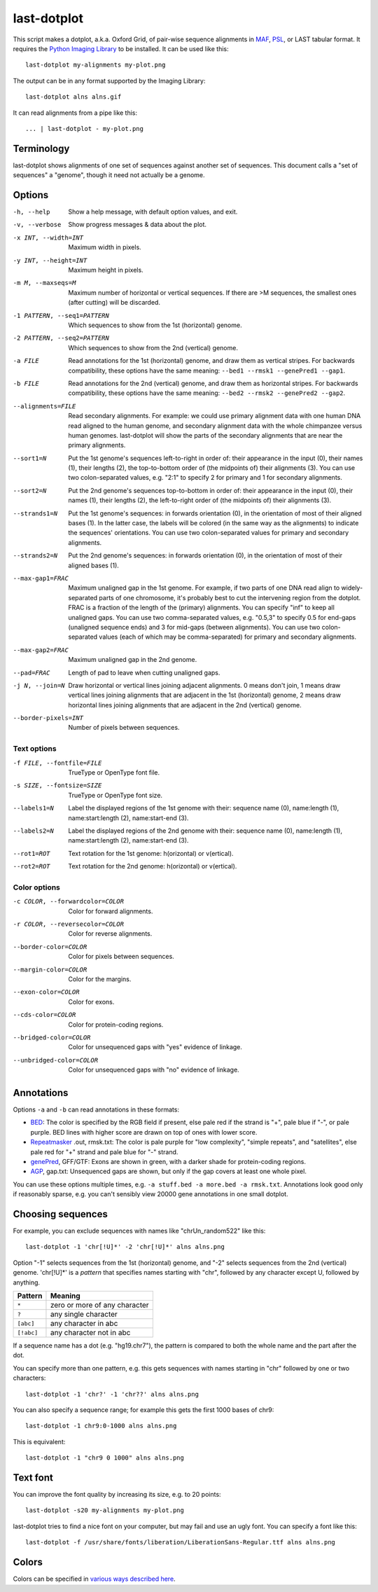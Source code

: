 last-dotplot
============

This script makes a dotplot, a.k.a. Oxford Grid, of pair-wise sequence
alignments in MAF_, PSL_, or LAST tabular format.  It requires the
`Python Imaging Library`_ to be installed.  It can be used like this::

  last-dotplot my-alignments my-plot.png

The output can be in any format supported by the Imaging Library::

  last-dotplot alns alns.gif

It can read alignments from a pipe like this::

  ... | last-dotplot - my-plot.png

Terminology
-----------

last-dotplot shows alignments of one set of sequences against another
set of sequences.  This document calls a "set of sequences" a
"genome", though it need not actually be a genome.

Options
-------

-h, --help
    Show a help message, with default option values, and exit.
-v, --verbose
    Show progress messages & data about the plot.
-x INT, --width=INT
    Maximum width in pixels.
-y INT, --height=INT
    Maximum height in pixels.
-m M, --maxseqs=M
    Maximum number of horizontal or vertical sequences.  If there
    are >M sequences, the smallest ones (after cutting) will be
    discarded.
-1 PATTERN, --seq1=PATTERN
    Which sequences to show from the 1st (horizontal) genome.
-2 PATTERN, --seq2=PATTERN
    Which sequences to show from the 2nd (vertical) genome.
-a FILE
    Read annotations for the 1st (horizontal) genome, and draw them as
    vertical stripes.  For backwards compatibility, these options have
    the same meaning: ``--bed1 --rmsk1 --genePred1 --gap1``.
-b FILE
    Read annotations for the 2nd (vertical) genome, and draw them as
    horizontal stripes.  For backwards compatibility, these options
    have the same meaning: ``--bed2 --rmsk2 --genePred2 --gap2``.
--alignments=FILE
    Read secondary alignments.  For example: we could use primary
    alignment data with one human DNA read aligned to the human
    genome, and secondary alignment data with the whole chimpanzee
    versus human genomes.  last-dotplot will show the parts of the
    secondary alignments that are near the primary alignments.
--sort1=N
    Put the 1st genome's sequences left-to-right in order of: their
    appearance in the input (0), their names (1), their lengths (2),
    the top-to-bottom order of (the midpoints of) their alignments
    (3).  You can use two colon-separated values, e.g. "2:1" to
    specify 2 for primary and 1 for secondary alignments.
--sort2=N
    Put the 2nd genome's sequences top-to-bottom in order of: their
    appearance in the input (0), their names (1), their lengths (2),
    the left-to-right order of (the midpoints of) their alignments
    (3).
--strands1=N
    Put the 1st genome's sequences: in forwards orientation (0), in
    the orientation of most of their aligned bases (1).  In the
    latter case, the labels will be colored (in the same way as the
    alignments) to indicate the sequences' orientations.  You can
    use two colon-separated values for primary and secondary
    alignments.
--strands2=N
    Put the 2nd genome's sequences: in forwards orientation (0), in
    the orientation of most of their aligned bases (1).
--max-gap1=FRAC
    Maximum unaligned gap in the 1st genome.  For example, if two
    parts of one DNA read align to widely-separated parts of one
    chromosome, it's probably best to cut the intervening region
    from the dotplot.  FRAC is a fraction of the length of the
    (primary) alignments.  You can specify "inf" to keep all
    unaligned gaps.  You can use two comma-separated values,
    e.g. "0.5,3" to specify 0.5 for end-gaps (unaligned sequence
    ends) and 3 for mid-gaps (between alignments).  You can use two
    colon-separated values (each of which may be comma-separated)
    for primary and secondary alignments.
--max-gap2=FRAC
    Maximum unaligned gap in the 2nd genome.
--pad=FRAC
    Length of pad to leave when cutting unaligned gaps.
-j N, --join=N
    Draw horizontal or vertical lines joining adjacent alignments.
    0 means don't join, 1 means draw vertical lines joining
    alignments that are adjacent in the 1st (horizontal) genome, 2
    means draw horizontal lines joining alignments that are adjacent
    in the 2nd (vertical) genome.
--border-pixels=INT
    Number of pixels between sequences.

Text options
~~~~~~~~~~~~

-f FILE, --fontfile=FILE
    TrueType or OpenType font file.
-s SIZE, --fontsize=SIZE
    TrueType or OpenType font size.
--labels1=N
    Label the displayed regions of the 1st genome with their:
    sequence name (0), name:length (1), name:start:length (2),
    name:start-end (3).
--labels2=N
    Label the displayed regions of the 2nd genome with their:
    sequence name (0), name:length (1), name:start:length (2),
    name:start-end (3).
--rot1=ROT
    Text rotation for the 1st genome: h(orizontal) or v(ertical).
--rot2=ROT
    Text rotation for the 2nd genome: h(orizontal) or v(ertical).

Color options
~~~~~~~~~~~~~

-c COLOR, --forwardcolor=COLOR
    Color for forward alignments.
-r COLOR, --reversecolor=COLOR
    Color for reverse alignments.
--border-color=COLOR
    Color for pixels between sequences.
--margin-color=COLOR
    Color for the margins.
--exon-color=COLOR
    Color for exons.
--cds-color=COLOR
    Color for protein-coding regions.
--bridged-color=COLOR
    Color for unsequenced gaps with "yes" evidence of linkage.
--unbridged-color=COLOR
    Color for unsequenced gaps with "no" evidence of linkage.

Annotations
-----------

Options ``-a`` and ``-b`` can read annotations in these formats:

* BED_: The color is specified by the RGB field if present, else pale
  red if the strand is "+", pale blue if "-", or pale purple.  BED
  lines with higher score are drawn on top of ones with lower score.

* Repeatmasker_ .out, rmsk.txt: The color is pale purple for "low
  complexity", "simple repeats", and "satellites", else pale red for
  "+" strand and pale blue for "-" strand.

* genePred_, GFF/GTF: Exons are shown in green, with a darker shade
  for protein-coding regions.

* AGP_, gap.txt: Unsequenced gaps are shown, but only if the gap
  covers at least one whole pixel.

You can use these options multiple times, e.g.
``-a stuff.bed -a more.bed -a rmsk.txt``.  Annotations look good only
if reasonably sparse, e.g. you can't sensibly view 20000 gene
annotations in one small dotplot.

Choosing sequences
------------------

For example, you can exclude sequences with names like
"chrUn_random522" like this::

  last-dotplot -1 'chr[!U]*' -2 'chr[!U]*' alns alns.png

Option "-1" selects sequences from the 1st (horizontal) genome, and
"-2" selects sequences from the 2nd (vertical) genome.  'chr[!U]*' is
a *pattern* that specifies names starting with "chr", followed by any
character except U, followed by anything.

==========  =============================
Pattern     Meaning
==========  =============================
``*``       zero or more of any character
``?``       any single character
``[abc]``   any character in abc
``[!abc]``  any character not in abc
==========  =============================

If a sequence name has a dot (e.g. "hg19.chr7"), the pattern is
compared to both the whole name and the part after the dot.

You can specify more than one pattern, e.g. this gets sequences with
names starting in "chr" followed by one or two characters::

  last-dotplot -1 'chr?' -1 'chr??' alns alns.png

You can also specify a sequence range; for example this gets the first
1000 bases of chr9::

  last-dotplot -1 chr9:0-1000 alns alns.png

This is equivalent::

  last-dotplot -1 "chr9 0 1000" alns alns.png

Text font
---------

You can improve the font quality by increasing its size, e.g. to 20
points::

  last-dotplot -s20 my-alignments my-plot.png

last-dotplot tries to find a nice font on your computer, but may fail
and use an ugly font.  You can specify a font like this::

  last-dotplot -f /usr/share/fonts/liberation/LiberationSans-Regular.ttf alns alns.png

Colors
------

Colors can be specified in `various ways described here
<https://pillow.readthedocs.io/en/stable/reference/ImageColor.html>`_.

.. _Python Imaging Library: https://pillow.readthedocs.io/
.. _MAF: https://genome.ucsc.edu/FAQ/FAQformat.html#format5
.. _BED: https://genome.ucsc.edu/FAQ/FAQformat.html#format1
.. _PSL: https://genome.ucsc.edu/FAQ/FAQformat.html#format2
.. _genePred: https://genome.ucsc.edu/FAQ/FAQformat.html#format9
.. _RepeatMasker: http://www.repeatmasker.org/
.. _AGP: https://www.ncbi.nlm.nih.gov/assembly/agp/
